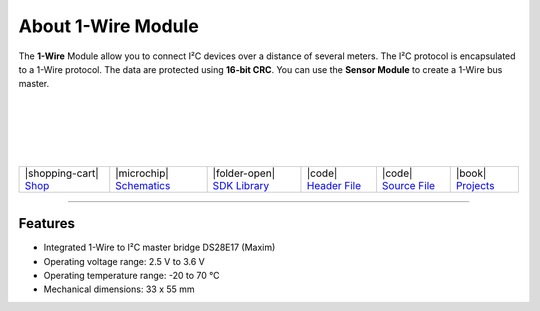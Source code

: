 ###################
About 1-Wire Module
###################

.. container:: twocol

   .. container:: leftside

        .. thumbnail:: ../_static/hardware/about-1-wire/1-wire-module.png
            :width: 100%

   .. container:: rightside

        The **1-Wire** Module allow you to connect I²C devices
        over a distance of several meters.
        The I²C protocol is encapsulated to a 1-Wire protocol.
        The data are protected using **16-bit CRC**.
        You can use the **Sensor Module** to create a 1-Wire bus master.

|
|
|
|
|

.. .. |pic1| thumbnail:: ../_static/hardware/about-1-wire/1-wire-module.png
..     :width: 100%
..
.. +------------------------+---------------------------------------------------------------------+
.. | |pic1|                 | | The **1-Wire** Module allow you to connect I²C devices            |
.. |                        | | over a distance of several meters.                                |
.. |                        | | The I²C protocol is encapsulated to a 1-Wire protocol.            |
.. |                        | | The data are protected using **16-bit CRC**.                      |
.. |                        | | You can use the **Sensor Module** to create a 1-Wire bus master.  |
.. +------------------------+---------------------------------------------------------------------+


+-----------------------------------------------------------------------+--------------------------------------------------------------------------------------------------------------+------------------------------------------------------------------------------+------------------------------------------------------------------------------------------------+------------------------------------------------------------------------------------------------+-------------------------------------------------------------------------------+
| |shopping-cart| `Shop <https://shop.hardwario.com/1-wire-module/>`_   | |microchip| `Schematics <https://github.com/hardwario/bc-hardware/tree/master/out/bc-module-1-wire>`_        | |folder-open| `SDK Library <https://sdk.hardwario.com/group__twr__onewire>`_ | |code| `Header File <https://github.com/hardwario/twr-sdk/blob/master/twr/inc/twr_onewire.h>`_ | |code| `Source File <https://github.com/hardwario/twr-sdk/blob/master/twr/src/twr_onewire.c>`_ | |book| `Projects <https://www.hackster.io/hardwario/projects?part_id=73837>`_ |
+-----------------------------------------------------------------------+--------------------------------------------------------------------------------------------------------------+------------------------------------------------------------------------------+------------------------------------------------------------------------------------------------+------------------------------------------------------------------------------------------------+-------------------------------------------------------------------------------+

----------------------------------------------------------------------------------------------

********
Features
********

- Integrated 1-Wire to I²C master bridge DS28E17 (Maxim)
- Operating voltage range: 2.5 V to 3.6 V
- Operating temperature range: -20 to 70 °C
- Mechanical dimensions: 33 x 55 mm

